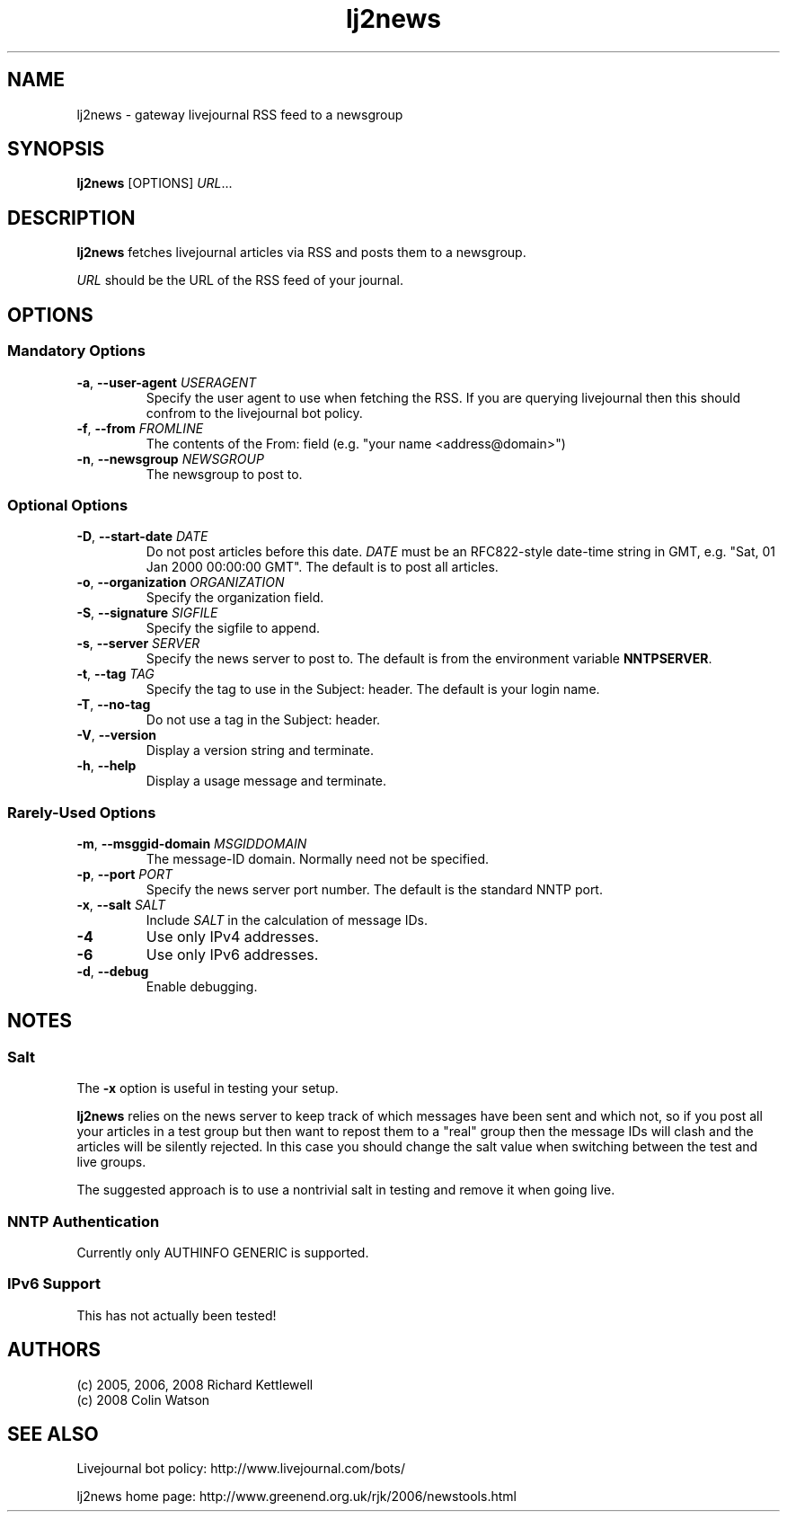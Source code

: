 .\"
.\" Copyright (C) 2005, 2006 Richard Kettlewell
.\"
.\" This program is free software; you can redistribute it and/or modify
.\" it under the terms of the GNU General Public License as published by
.\" the Free Software Foundation; either version 2 of the License, or
.\" (at your option) any later version.
.\"
.\" This program is distributed in the hope that it will be useful, but
.\" WITHOUT ANY WARRANTY; without even the implied warranty of
.\" MERCHANTABILITY or FITNESS FOR A PARTICULAR PURPOSE.  See the GNU
.\" General Public License for more details.
.\"
.\" You should have received a copy of the GNU General Public License
.\" along with this program; if not, write to the Free Software
.\" Foundation, Inc., 59 Temple Place, Suite 330, Boston, MA 02111-1307
.\" USA
.\"
.TH lj2news 1
.SH NAME
lj2news \- gateway livejournal RSS feed to a newsgroup
.SH SYNOPSIS
.B lj2news
.RI [OPTIONS]
.IR URL ...
.SH DESCRIPTION
.B lj2news
fetches livejournal articles via RSS and posts them to a newsgroup.
.PP
.I URL
should be the URL of the RSS feed of your journal.
.SH OPTIONS
.SS "Mandatory Options"
.TP
.B -a\fR, \fB--user-agent \fIUSERAGENT\fR
Specify the user agent to use when fetching the RSS.  If you are
querying livejournal then this should confrom to the livejournal bot
policy.
.TP
.B -f\fR, \fB--from \fIFROMLINE\fR
The contents of the From: field (e.g. "your name <address@domain>")
.TP
.B -n\fR, \fB--newsgroup \fINEWSGROUP\fR
The newsgroup to post to.
.SS "Optional Options"
.TP
.B -D\fR, \fB--start-date \fIDATE\fR
Do not post articles before this date.
.I DATE
must be an RFC822-style date-time string in GMT, e.g. "Sat, 01 Jan 2000 00:00:00 GMT".
The default is to post all articles.
.TP
.B -o\fR, \fB--organization \fIORGANIZATION\fR
Specify the organization field.
.TP
.B -S\fR, \fB--signature \fISIGFILE\fR
Specify the sigfile to append.
.TP
.B -s\fR, \fB--server \fISERVER\fR
Specify the news server to post to.  The default is from the
environment variable \fBNNTPSERVER\fR.
.TP
.B -t\fR, \fB--tag \fITAG\fR
Specify the tag to use in the Subject: header.  The default is your
login name.
.TP
.B -T\fR, \fB--no-tag
Do not use a tag in the Subject: header.
.TP
.B -V\fR, \fB--version
Display a version string and terminate.
.TP
.B -h\fR, \fB--help
Display a usage message and terminate.
.SS "Rarely-Used Options"
.TP
.B -m\fR, \fB--msggid-domain \fIMSGIDDOMAIN\fR
The message-ID domain.  Normally need not be specified.
.TP
.B -p\fR, \fB--port \fIPORT\fR
Specify the news server port number.  The default is the standard NNTP
port.
.TP
.B -x\fR, \fB--salt \fISALT\fR
Include \fISALT\fR in the calculation of message IDs.
.TP
.B -4
Use only IPv4 addresses.
.TP
.B -6
Use only IPv6 addresses.
.TP
.B -d\fR, \fB--debug
Enable debugging.
.SH NOTES
.SS Salt
The
.B -x
option is useful in testing your setup.
.PP
.B lj2news
relies on the news server to keep track of which messages have been
sent and which not, so if you post all your articles in a test group
but then want to repost them to a "real" group then the message IDs
will clash and the articles will be silently rejected.  In this case
you should change the salt value when switching between the test and
live groups.
.PP
The suggested approach is to use a nontrivial salt in testing and
remove it when going live.
.SS "NNTP Authentication"
Currently only AUTHINFO GENERIC is supported.
.SS "IPv6 Support"
This has not actually been tested!
.SH AUTHORS
(c) 2005, 2006, 2008 Richard Kettlewell
.nf
(c) 2008 Colin Watson
.SH "SEE ALSO"
Livejournal bot policy: http://www.livejournal.com/bots/
.PP
lj2news home page: http://www.greenend.org.uk/rjk/2006/newstools.html
